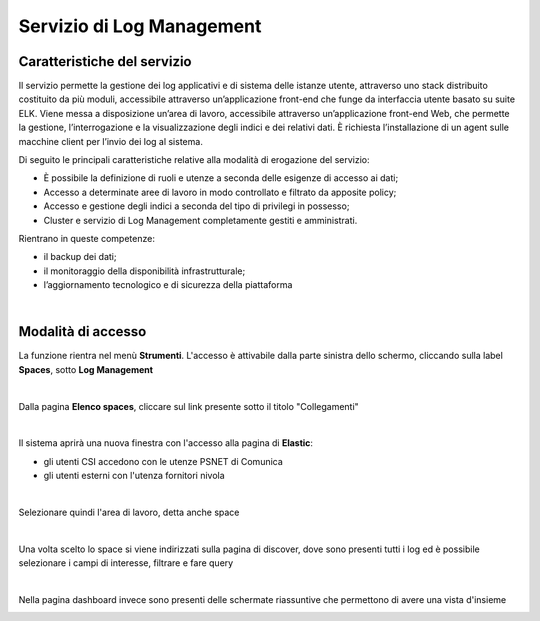 
**Servizio di Log Management**
******************************

**Caratteristiche del servizio**
================================

Il servizio permette la gestione dei log applicativi e di sistema delle istanze utente, attraverso
uno stack distribuito costituito da più moduli, accessibile attraverso un’applicazione front-end che funge da
interfaccia utente basato su suite ELK.
Viene messa a disposizione un’area di lavoro, accessibile attraverso un’applicazione front-end Web, che
permette la gestione, l’interrogazione e la visualizzazione degli indici e dei relativi dati.
È richiesta l’installazione di un agent sulle macchine client per l’invio dei log al sistema.

Di seguito le principali caratteristiche relative alla modalità di erogazione del servizio:

-  È possibile la definizione di ruoli e utenze a seconda delle esigenze di accesso ai dati;

-  Accesso a determinate aree di lavoro in modo controllato e filtrato da apposite policy;

-  Accesso e gestione degli indici a seconda del tipo di privilegi in possesso;

-  Cluster e servizio di Log Management completamente gestiti e amministrati.


Rientrano in queste competenze:

-  il backup dei dati;

-  il monitoraggio della disponibilità infrastrutturale;

-  l’aggiornamento tecnologico e di sicurezza della piattaforma

|

**Modalità di accesso**
=======================

La funzione rientra nel menù **Strumenti**. L'accesso è attivabile dalla parte
sinistra dello schermo, cliccando sulla label **Spaces**, sotto **Log Management**

.. image:: img/30.7_LogMsx.png

|

Dalla pagina **Elenco spaces**, cliccare sul link presente sotto il titolo "Collegamenti"

.. image:: img/30.7_ElencoSpacesDx.png

|

Il sistema aprirà una nuova finestra con l'accesso alla pagina di **Elastic**:

.. image:: img/30.7_ElasticDx.png

- gli utenti CSI accedono con le utenze PSNET di Comunica

- gli utenti esterni con l'utenza fornitori nivola

|

Selezionare quindi l'area di lavoro, detta anche space

.. image:: img/30.7_Space.png

|

Una volta scelto lo space si viene indirizzati sulla pagina di discover, dove sono presenti tutti i log ed 
è possibile selezionare i campi di interesse, filtrare e fare query

.. image:: img/30.7_discover.jpg

|

Nella pagina dashboard invece sono presenti delle schermate riassuntive che permettono di avere una vista d'insieme

.. image:: img/30.7_dashboard.jpg
